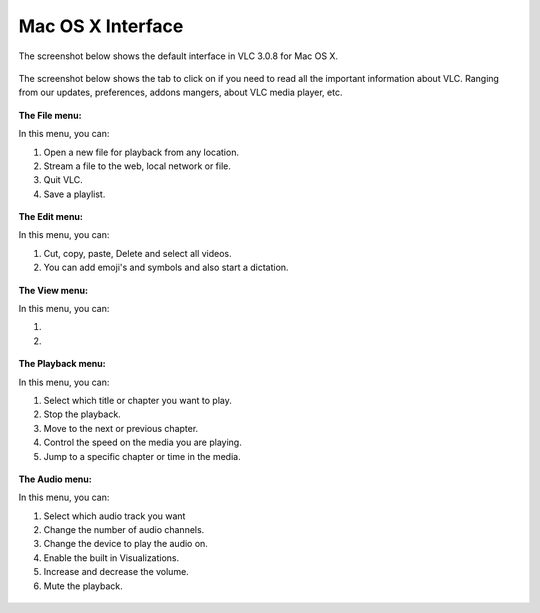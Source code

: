 Mac OS X Interface
------------------

The screenshot below shows the default interface in VLC 3.0.8 for Mac OS X.

.. figure::  /static/images/interface/homepage_mac.jpg
   :align:   center

The screenshot below shows the tab to click on if you need to read all the important information about VLC. Ranging from our updates, preferences, addons mangers, about VLC media player, etc.

.. figure::  /static/images/interface/vlc_mac.jpg
   :align:   center

**The File menu:**

In this menu, you can:

1. Open a new file for playback from any location. 
2. Stream a file to the web, local network or file. 
3. Quit VLC. 
4. Save a playlist.

.. figure::  /static/images/interface/file_mac.jpg
   :align:   center

**The Edit menu:**

In this menu, you can:

1. Cut, copy, paste, Delete and select all videos. 
2. You can add emoji's and symbols and also start a dictation. 

.. figure::  /static/images/interface/edit_mac.jpg
   :align:   center


**The View menu:**

In this menu, you can:

1. 

2. 

.. figure::  /static/images/interface/view_mac.jpg
   :align:   center

**The Playback menu:**

In this menu, you can:

1. Select which title or chapter you want to play.
2. Stop the playback.
3. Move to the next or previous chapter. 
4. Control the speed on the media you are playing.
5. Jump to a specific chapter or time in the media. 

.. figure::  /static/images/interface/playback_mac.jpg
   :align:   center

**The Audio menu:**

In this menu, you can:

1. Select which audio track you want
2. Change the number of audio channels.
3. Change the device to play the audio on. 
4. Enable the built in Visualizations.
5. Increase and decrease the volume.
6. Mute the playback. 

.. figure::  /static/images/interface/audio_mac.jpg
   :align:   center
